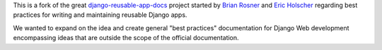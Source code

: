 This is a fork of the great `django-reusable-app-docs`_  project started by `Brian Rosner <http://oebfare.com>`__ and `Eric Holscher <http://ericholscher.com>`__ regarding best practices for writing and maintaining reusable Django apps.

.. _django-reusable-app-docs: http://github.com/ericholscher/django-reusable-app-docs/tree/master

We wanted to expand on the idea and create general "best practices" documentation for Django Web development encompassing ideas that are outside the scope of the official documentation.